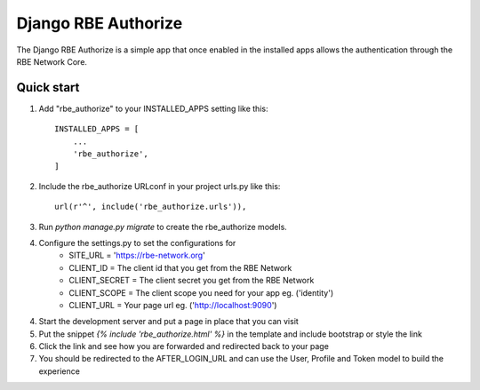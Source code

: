====================
Django RBE Authorize
====================

The Django RBE Authorize is a simple app that once enabled in the
installed apps allows the authentication through the RBE Network Core.

Quick start
-----------

1. Add "rbe_authorize" to your INSTALLED_APPS setting like this::

    INSTALLED_APPS = [
        ...
        'rbe_authorize',
    ]

2. Include the rbe_authorize URLconf in your project urls.py like this::

    url(r'^', include('rbe_authorize.urls')),

3. Run `python manage.py migrate` to create the rbe_authorize models.

4. Configure the settings.py to set the configurations for
    * SITE_URL = 'https://rbe-network.org'
    * CLIENT_ID = The client id that you get from the RBE Network
    * CLIENT_SECRET = The client secret you get from the RBE Network
    * CLIENT_SCOPE = The client scope you need for your app eg. ('identity')
    * CLIENT_URL = Your page url eg. ('http://localhost:9090')

4. Start the development server and put a page in place that you can visit

5. Put the snippet `{% include 'rbe_authorize.html' %}` in the template and include bootstrap or style the link

6. Click the link and see how you are forwarded and redirected back to your page

7. You should be redirected to the AFTER_LOGIN_URL and can use the User, Profile and Token model to build the experience
